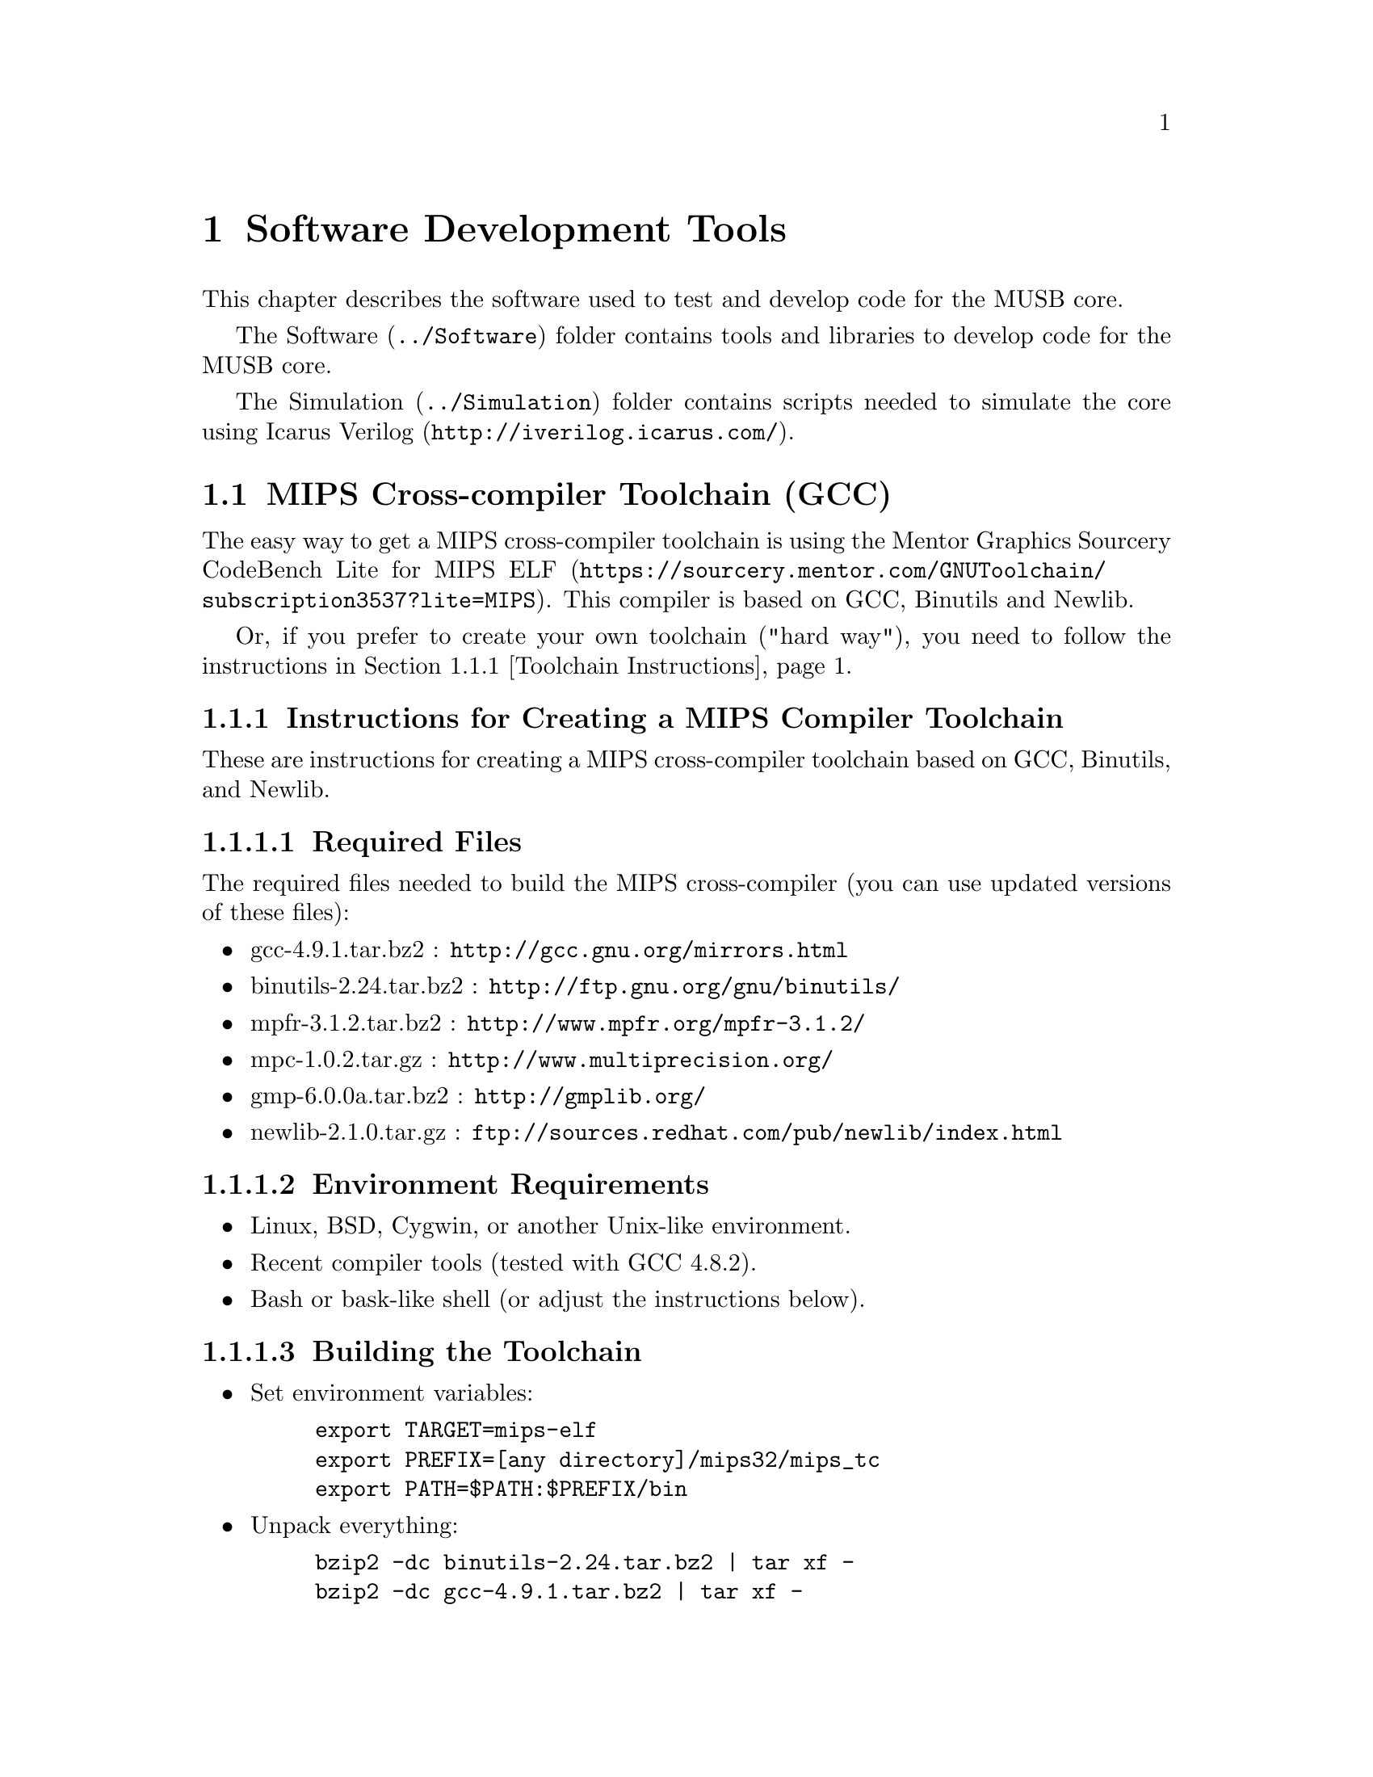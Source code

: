 @c ****************************************************************************
@c Software Development Tools
@c ****************************************************************************
@node Software Development Tools
@chapter Software Development Tools
@cindex Software Development Tools
@anchor{#software}

This chapter describes the software used to test and develop code for the MUSB core.

The @url{../Software, Software} folder contains tools and libraries to develop code for the MUSB core.

The @url{../Simulation, Simulation} folder contains scripts needed to simulate the core using @url{http://iverilog.icarus.com/, Icarus Verilog}.

@c -----------------------------
@section MIPS Cross-compiler Toolchain (GCC)

The easy way to get a MIPS cross-compiler toolchain is using the @url{https://sourcery.mentor.com/GNUToolchain/subscription3537?lite=MIPS, Mentor Graphics Sourcery CodeBench Lite for MIPS ELF}. This compiler is based on GCC, Binutils and Newlib.

Or, if you prefer to create your own toolchain ("hard way"), you need to follow the instructions in @ref{Toolchain Instructions}.

@c -----------------------------
@node Toolchain Instructions
@subsection Instructions for Creating a MIPS Compiler Toolchain

These are instructions for creating a MIPS cross-compiler toolchain based on GCC, Binutils, and Newlib.

@c -----------------
@subsubsection Required Files

The required files needed to build the MIPS cross-compiler (you can use updated versions of these files):

@itemize @bullet
    @item gcc-4.9.1.tar.bz2     : @url{http://gcc.gnu.org/mirrors.html}
    @item binutils-2.24.tar.bz2 : @url{http://ftp.gnu.org/gnu/binutils/}
    @item mpfr-3.1.2.tar.bz2    : @url{http://www.mpfr.org/mpfr-3.1.2/}
    @item mpc-1.0.2.tar.gz      : @url{http://www.multiprecision.org/}
    @item gmp-6.0.0a.tar.bz2    : @url{http://gmplib.org/}
    @item newlib-2.1.0.tar.gz   : @url{ftp://sources.redhat.com/pub/newlib/index.html}
@end itemize

@c -----------------
@subsubsection Environment Requirements

@itemize @bullet
    @item Linux, BSD, Cygwin, or another Unix-like environment.
    @item Recent compiler tools (tested with GCC 4.8.2).
    @item Bash or bask-like shell (or adjust the instructions below).
@end itemize

@c -----------------
@subsubsection Building the Toolchain

@itemize @bullet
    @item Set environment variables:
@example
export TARGET=mips-elf
export PREFIX=[any directory]/mips32/mips_tc
export PATH=$PATH:$PREFIX/bin
@end example
    @item Unpack everything:
@example
bzip2 -dc binutils-2.24.tar.bz2 | tar xf -
bzip2 -dc gcc-4.9.1.tar.bz2 | tar xf -
bzip2 -dc mpfr-3.1.2.tar.bz2 | tar xf -
bzip2 -dc gmp-6.0.0a.tar.bz2 | tar xf -
gzip -dc mpc-1.0.2.tar.gz | tar xf -
gzip -dc newlib-2.1.0.tar.gz | tar xf -
@end example
    @item Move (or symlink) GCC dependency packages:
@example
mv gmp-6.0.0 gcc-4.9.1/gmp
mv mpc-1.0.2 gcc-4.9.1/mpc
mv mpfr-3.1.2 gcc-4.9.1/mpfr
mv newlib-2.1.0/newlib gcc-4.9.1/newlib
mv newlib-2.1.0/libgloss gcc-4.9.1/libgloss
@end example
    @item Build binutils:
@example
mkdir binutils-build && cd binutils-build
../binutils-2.24/configure --prefix=$PREFIX --target=$TARGET \
    --disable-nls
make
make install
cd ..
@end example
    @item build GCC:
@example
mkdir gcc-build && cd gcc-build
../gcc-4.9.1/configure --prefix=$PREFIX --target=$TARGET \
    --with-newlib  --without-headers --with-gnu-ld --with-gnu-as \
    --disable-libssp --disable-nls --enable-c99 --enable-long-long \
    --enable-languages=c
make
make install
cd ..
@end example
@end itemize

At this point you have a complete toolchain located at @code{$PREFIX}.

@c -----------------------------
@section Support Libraries.

The @url{../Software/Lib, Software/Lib} path is where the minimal C library, and the SoC library support is located.

@c -----------------------------
@section Simulation

The @url{../Simulation, Simulation} folder contains scripts needed to simulate the core and the MUSoC reference implementation.

The folder layout:

@itemize @bullet
    @item bench: testbenchs for the core and SoC.
    @item run: simulation makefile.
    @item scripts: scripts to compile the core, and simulate it.
    @item tests: demos written in assembler.
@end itemize

@subsection Run the simulation.

To simulate the core, follow the makefile instructions:
@itemize @bullet
    @item Change directory to @code{<project directory>\Simulation\run}.
    @item Execute @code{make} to get the help screen.
@end itemize

@subheading Make Help Screen

The usage: @code{make TARGET VARIABLES}

@subheading Make Targets

@table @code
    @item check
        Check verilog files found in @code{Hardware} and @code{Simulation/bench/} directory.
    @item list_asm_tests
        List all assembler files inside the @code{Simulation/tests/asm/} folder.
    @item list_c_tests
        List all C projects inside the @code{Simulation/tests/c/} folder.
    @item rtlsim
        Simulates a single ASM test, and places all outputs (waveforms, regdump, logs) in Simulation/out folder
    @item rtlsim-c
        Simulates a single C test, and places all outputs (waveforms, regdump, logs)
        in @code{Simulation/out} folder
    @item rtlsim-all
        Simulates all ASM tests, and places all outputs (waveforms, regdump, logs)
        in @code{Simulation/out} folder
    @item clean
        Clean temporary files inside the @code{Simulation} folder.
    @item distclean
        Clean all temporary files (includes the @code{Software/utils} folder).
@end table

@subheading Make Variables

@table @code
    @item TB=<verilog testbench>
        For @code{rtlsim} and @code{rtlsim-c} targets. Specifies the testbench file for simulation.
    @item TEST=<ASM test>
        For @code{rtlsim} and @code{rtlsim-c} targets. Specifies the assembler/C test.
    @item MEM_SIZE=<memory size (bytes)>
        For @code{rtlsim} and @code{rtlsim-c} targets. Specifies system (SoC) memory.
    @item DSEG_SIZE=<Data segment size>
        For @code{rtlsim} and @code{rtlsim-c} targets. Specifies the size for the data segment.
    @item TIMEOUT=<Simulation timeout>
        For @code{rtlsim} and @code{rtlsim-c} targets.
    @item DUMPVCD=<Generate waveform file>
        For @code{rtlsim} and @code{rtlsim-c} targets. Enable the dump of variables to waveform file.
@end table

@subheading Make Examples
Some examples, for each target:
@example
make
make help
make check
make list_asm_tests
make list_c_tests
make rtlsim TB=tb_core TEST=<asm-test> MEM_SIZE=4096 DSEG_SIZE=1024 \
    TIMEOUT=100000 DUMPVCD=0
make rtlsim-c TB=tb_core TEST=<c-test> MEM_SIZE=4096 DSEG_SIZE=1024 \
    TIMEOUT=100000 DUMPVCD=0
make rtlsim-all TB=tb_core MEM_SIZE=4096 DSEG_SIZE=1024 TIMEOUT=100000 \
    DUMPVCD=0
make clean
make distclean
@end example
